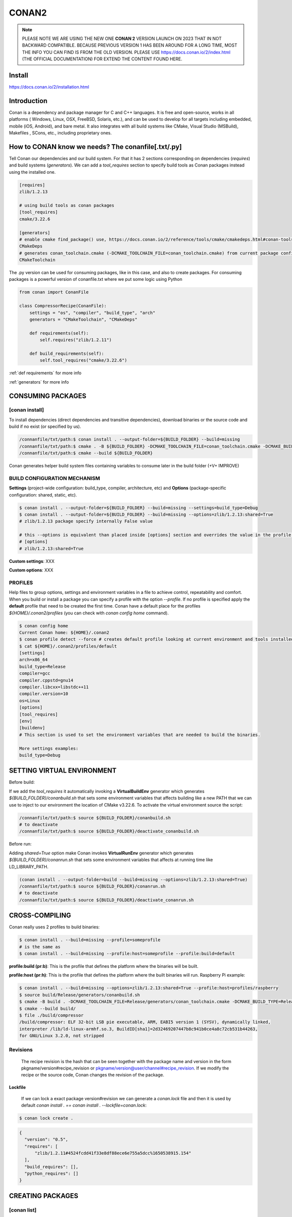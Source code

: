 CONAN2
======

.. note::

  PLEASE NOTE WE ARE USING THE NEW ONE **CONAN 2** VERSION LAUNCH ON 2023 THAT IN NOT BACKWARD COMPATIBLE. BECAUSE
  PREVIOUS VERSION 1 HAS BEEN AROUND FOR A LONG TIME, MOST THE INFO YOU CAN FIND IS FROM THE OLD VERSION. PLEASE USE 
  https://docs.conan.io/2/index.html (THE OFFICIAL DOCUMENTATION) FOR EXTEND THE CONTENT FOUND HERE.

**Install**
----------------------

https://docs.conan.io/2/installation.html

**Introduction**
----------------------

Conan is a dependency and package manager for C and C++ languages. It is free and open-source, works in all platforms
( Windows, Linux, OSX, FreeBSD, Solaris, etc.), and can be used to develop for all targets including embedded, mobile
(iOS, Android), and bare metal. It also integrates with all build systems like CMake, Visual Studio (MSBuild), Makefiles
, SCons, etc., including proprietary ones.

**How to CONAN know we needs? The conanfile[.txt/.py]**
--------------------------------------------------------------------

Tell Conan our dependencies and our build system.
For that it has 2 sections corresponding on dependencies (*requires*) and build systems (*generators*).
We can add a *tool_requires* section to specify build tools as Conan packages instead using the installed one.

.. code-block:: text

  [requires]
  zlib/1.2.13

  # using build tools as conan packages
  [tool_requires]
  cmake/3.22.6
 
  [generators]
  # enable cmake find_package() use, https://docs.conan.io/2/reference/tools/cmake/cmakedeps.html#conan-tools-cmakedeps
  CMakeDeps
  # generates conan_toolchain.cmake (-DCMAKE_TOOLCHAIN_FILE=conan_toolchain.cmake) from current package configuration, settings, and options.
  CMakeToolchain

The .py version can be used for consuming packages, like in this case, and also to create packages.
For consuming packages is a powerful version of conanfile.txt where we put some logic using Python

.. code-block:: python

  from conan import ConanFile

  class CompressorRecipe(ConanFile):
      settings = "os", "compiler", "build_type", "arch"
      generators = "CMakeToolchain", "CMakeDeps"

      def requirements(self):
          self.requires("zlib/1.2.11")

      def build_requirements(self):
          self.tool_requires("cmake/3.22.6")


:ref:`def requirements` for more info

:ref:`generators` for more info


CONSUMING PACKAGES
----------------------

[conan **install**]
~~~~~~~~~~~~~~~~~~~

To install dependencies (direct dependencies and transitive dependencies), download binaries or the source code and build
if no exist (or specified by us).

.. code-block:: console

  /connanfile/txt/path:$ conan install . --output-folder=${BUILD_FOLDER} --build=missing
  /connanfile/txt/path:$ cmake . -B ${BUILD_FOLDER} -DCMAKE_TOOLCHAIN_FILE=conan_toolchain.cmake -DCMAKE_BUILD_TYPE=Release
  /connanfile/txt/path:$ cmake --build ${BUILD_FOLDER}


Conan generates helper build system files containing variables to consume later in the build folder (+V+ IMPROVE)

BUILD CONFIGURATION MECHANISM
~~~~~~~~~~~~~~~~~~~~~~~~~~~~~~~~~~~~~~

**Settings** (project-wide configuration: build_type, compiler, architecture, etc) and **Options** (package-specific
configuration: shared, static, etc).

.. code-block:: console
  
  $ conan install . --output-folder=${BUILD_FOLDER} --build=missing --settings=build_type=Debug
  $ conan install . --output-folder=${BUILD_FOLDER} --build=missing --options=zlib/1.2.13:shared=True
  # zlib/1.2.13 package specify internally False value

  # this --options is equivalent than placed inside [options] section and overrides the value in the profile if exist:
  # [options]
  # zlib/1.2.13:shared=True


**Custom settings**: XXX

**Custom options**: XXX

PROFILES
~~~~~~~~~~~~~~~~~~~~~~~~~~~~~~~~~~~~~~

Help files to group options, settings and environment variables in a file to achieve control, repeatability and comfort.
When you build or install a package you can specify a profile with the option *--profile*.
If no profile is specified apply the **default** profile that need to be created the first time.
Conan have a default place for the profiles *${HOME}/.conan2/profiles* (you can check with *conan config home* command).

.. code-block:: console

  $ conan config home
  Current Conan home: ${HOME}/.conan2
  $ conan profile detect --force # creates default profile looking at current environment and tools installed.
  $ cat ${HOME}/.conan2/profiles/default
  [settings]
  arch=x86_64
  build_type=Release
  compiler=gcc
  compiler.cppstd=gnu14
  compiler.libcxx=libstdc++11
  compiler.version=10
  os=Linux
  [options]
  [tool_requires]
  [env]
  [buildenv]
  # This section is used to set the environment variables that are needed to build the binaries.

  More settings examples:
  build_type=Debug


SETTING VIRTUAL ENVIRONMENT
---------------------------------

Before build:

If we add the *tool_requires* it automatically invoking a **VirtualBuildEnv** generator which generates
*${BUILD_FOLDER}/conanbuild.sh* that sets some environment variables that affects building like a new PATH that we can
use to inject to our environment the location of CMake v3.22.6.
To activate the virtual environment source the script:

.. code-block:: console

  /connanfile/txt/path:$ source ${BUILD_FOLDER}/conanbuild.sh
  # to deactivate
  /connanfile/txt/path:$ source ${BUILD_FOLDER}/deactivate_conanbuild.sh

Before run:

Adding *shared=True* option make Conan invokes **VirtualRunEnv** generator which generates
*${BUILD_FOLDER}/conanrun.sh* that sets some environment variables that affects at running time like LD_LIBRARY_PATH.

.. code-block:: console

  (conan install . --output-folder=build --build=missing --options=zlib/1.2.13:shared=True)
  /connanfile/txt/path:$ source ${BUILD_FOLDER}/conanrun.sh
  # to deactivate
  /connanfile/txt/path:$ source ${BUILD_FOLDER}/deactivate_conanrun.sh

CROSS-COMPILING
---------------------------------

Conan really uses 2 profiles to build binaries:

.. code-block:: console

  $ conan install . --build=missing --profile=someprofile
  # is the same as
  $ conan install . --build=missing --profile:host=someprofile --profile:build=default

**profile:build (pr:b)**: This is the profile that defines the platform where the binaries will be built.

**profile:host (pr:h)**: This is the profile that defines the platform where the built binaries will run. Raspberry Pi example:

.. code-block:: text
  :emphasize-lines: 2,9,10,11,12

  [settings]
  arch=armv7hf
  build_type=Release
  compiler=gcc
  compiler.cppstd=gnu14
  compiler.libcxx=libstdc++11
  compiler.version=10
  os=Linux
  [buildenv]
  CC=arm-linux-gnueabihf-gcc-9
  CXX=arm-linux-gnueabihf-g++-9
  LD=arm-linux-gnueabihf-ld

  Example:
.. code-block:: console

  $ conan install . --build=missing --options=zlib/1.2.13:shared=True --profile:host=profiles/raspberry
  $ source build/Release/generators/conanbuild.sh
  $ cmake -B build . -DCMAKE_TOOLCHAIN_FILE=Release/generators/conan_toolchain.cmake -DCMAKE_BUILD_TYPE=Release
  $ cmake --build build/
  $ file ./build/compressor
  /build/compressor: ELF 32-bit LSB pie executable, ARM, EABI5 version 1 (SYSV), dynamically linked,
  interpreter /lib/ld-linux-armhf.so.3, BuildID[sha1]=2d32469207447b8c941b0ce4a8c72cb531b44263,
  for GNU/Linux 3.2.0, not stripped

Revisions
~~~~~~~~~~~~~~~~~~~~~

  The recipe revision is the hash that can be seen together with the package name and version in the form
  pkgname/version#recipe_revision or pkgname/version@user/channel#recipe_revision.
  If we modify the recipe or the source code, Conan changes the revision of the package.

Lockfile
##################


  If we can lock a exact package version#revision we can generate a *conan.lock* file and then it is used by default
  *conan install . == conan install . --lockfile=conan.lock*:

.. code-block:: console

  $ conan lock create .

.. code-block:: json

  {
    "version": "0.5",
    "requires": [
        "zlib/1.2.11#4524fcdd41f33e8df88ece6e755a5dcc%1650538915.154"
    ],
    "build_requires": [],
    "python_requires": []
  }



CREATING PACKAGES
----------------------

[conan **list**]
~~~~~~~~~~~~~~~~~~~

This command lists the recipes and binaries stored in the local cache. You can found if you are specific:

.. code-block:: console

  $ conan list <name>/<version>#<revision>:<package_id>
  $ conan list <name>#:* # for all

[conan **new**]
~~~~~~~~~~~~~~~~~~~

Creates template files to be filled later to create the package.

.. code-block:: console

    $ conan new <template> -d name=XXX -d version=XXX
    # for example
    $ conan new cmake_lib -d name=hello -d version=1.0 # creates a example library

.. code-block:: python

  from conan import ConanFile
  from conan.tools.cmake import CMakeToolchain, CMake, cmake_layout

  class helloRecipe(ConanFile):
    name = "hello"
    version = "1.0"

    # Optional metadata
    license = "<Put the package license here>"
    author = "<Put your name here> <And your email here>"
    url = "<Package recipe repository url here, for issues about the package>"
    description = "<Description of hello package here>"
    topics = ("<Put some tag here>", "<here>", "<and here>")

    # Binary configuration
    settings = "os", "compiler", "build_type", "arch"
    options = {"shared": [True, False], "fPIC": [True, False]}
    default_options = {"shared": False, "fPIC": True}

    # Sources are located in the same place as this recipe, copy them to the recipe
    # exports_sources = "CMakeLists.txt", "src/*", "include/*"
    # or obtain trough git url

    def source(self):
        git = Git(self)
        git.clone(url="https://github.com/conan-io/libhello.git", target=".") # "." use same folder instead subfolder
        # git.checkout("<tag> or <commit hash>")

    def config_options(self):
        if self.settings.os == "Windows":
            del self.options.fPIC

    def layout(self):
        cmake_layout(self)

    def generate(self):
        tc = CMakeToolchain(self)
        tc.generate()

    def build(self):
        cmake = CMake(self)
        cmake.configure()
        cmake.build()

    def package(self):
        # Using bare commands instead a helper:
        # from local source folder files *.h to local package cache include folder
        # self.copy("*.h", dst="include", src="source  ")
        # self.copy("*.a", dst="lib", keep_path=False)
        cmake = CMake(self)
        cmake.install()

    def package_info(self):
        self.cpp_info.libs = ["hello"]
        # self.cpp_info.libdirs = ["lib"] # default value, directories to search the lib
        # self.cpp_info.includedirs = ["include"] # default value, directories to search the headers

[conan **create**]
~~~~~~~~~~~~~~~~~~~

Creates the package on local cache (builds happen in local cache too). Accept same parameters as *conan install*:

.. code-block:: console

  $ conan create . -s build_type=Debug -o hello/1.0:shared=True

A special kind of test: **test_package**
~~~~~~~~~~~~~~~~~~~~~~~~~~~~~~~~~~~~~~~~~~~~

It is a new kind of test that checks if the conan package and package_info method are completely correct and the package
directory has the necessary files in all the right folders and can be consumed correctly.
It doesn’t belong in the package. It only exists in the source repository, not in the package.

**Class ConanFile attributes**
--------------------------------------------

.. code-block:: python

  import os

  from conan import ConanFile

  # Class name is free
  class CompressorRecipe(ConanFile):
      # This class attribute is related to how Conan manages binary compatibility
      # as these values will affect the value of the package ID for Conan packages.
      settings = "os", "compiler", "build_type", "arch"

      # This class attribute specifies which Conan generators will be run when we call the "conan install".
      generators = "CMakeToolchain", "CMakeDeps"

**name**: a string, with a minimum of 2 and a maximum of 100 lowercase characters that defines the package name. It
should start with alphanumeric or underscore and can contain alphanumeric, underscore, +, ., - characters.

**version**: It is a string, and can take any value, matching the same constraints as the name attribute. In case the
version follows semantic versioning in the form X.Y.Z-pre1+build2, that value might be used for requiring this package
through version ranges instead of exact versions.

**generators**: both the `generators` attribute and the `generate()` method are used to generate necessary files for the
uild, such as files containing information to locate the dependencies, environment activation scripts, toolchain files,
etc. The `generators` attribute is a simpler way to specify the generators. If you don't need to customize anything in
a generator, you can specify it in the `generators` attribute and skip using the :ref: `def generate (self)` method for
that.

**exports_sources**: is set to define which sources are part of the Conan package.

**Class ConanFile methods**
--------------------------------------------

def **requirements** (self)
~~~~~~~~~~~~~~~~~~~~~~~~~~~~~~~~~~~~~~

Add dependencies to this package by name and version.

.. code-block:: python

  ...
  # Depencies
  def requirements(self):
      self.requires("zlib/1.2.13")
      # anD  with some traits
      self.requires("math/1.0", headers=True, libs=True)
  ...

**Requirement traits**: attributes of a requiere clause. They determine how various parts of a dependency are treated
and propagated by Conan. This new *advance dependency model* has been the more relevant change en Conan 2. Are: headers,
libs, build, visible, transitive_headers, transitive_libs, test, package_id_mode, force, override, direct.

- **headers**:  Indicates that there are headers that are going to be #included from this package at compile time.
The dependency will be in the host context.

- **libs**: The dependency contains some library or artifact that will be used at link time of the consumer. The
dependency will be in the host context.

- **run**: This dependency is a build tool, an application or executable, like cmake, that is used exclusively at build
time. It is not linked/embedded into binaries, and will be in the build context.

- **visible**: This require will be propagated downstream, even if it doesn’t propagate headers, libs or run traits.
Requirements that propagate downstream can cause version conflicts. 

- **transitive_headers**: If True the headers of the dependency will be visible downstream.

- **transitive_libs**: If True the libraries to link with of the dependency will be visible downstream.

`Official doc about reference-conanfile-methods-requirements <https://docs.conan.io/2/reference/conanfile/methods/requirements.html#reference-conanfile-methods-requirements>`_

.. note::

  **VERSIONING IN RANGES** We can specified a version for packages, tools, etc. in ranges:

    XXX/[~1.2]    -> 1.2.X picking the last available

    XXX/[<1.2.12] -> 1.2.11 or lower
    
    XXX/[>1.2.12] -> 1.2.13 or greater


def **build_requirements** (self)
~~~~~~~~~~~~~~~~~~~~~~~~~~~~~~~~~~~~~~

The build_requirements() method in a conanfile.py is functionally equivalent to the requirements() method, and it is
executed just after it. It’s not strictly necessary, and everything that is inside this method could theoretically be
done at the end of the requirements() method. However, build_requirements() is useful for having a dedicated place to
define tool_requires and test_requires.

.. code-block:: python

  ...
  # Depencies
  def build_requirements(self):
      self.tool_requires("cmake/3.23.5")
      self.test_requires("gtest/1.13.0")
  ...


def **layout** (self)
~~~~~~~~~~~~~~~~~~~~~~~~~~~~~~~~~~~~~~

Declares the locations where we expect to find the source files and also those where we want to save the generated files
during the build process. Things like the folder for the generated binaries or all the files that the Conan generators
create in the generate() method.

Instead of using *--output-folder* argument to define where we wanted to create the files that Conan generates we can
use the more powerful **layout** method and we can add some logic or reuse a predefined layout like cmake_layout in the
example above.

.. code-block:: python

  ...
  from conan.tools.cmake import cmake_layout
  ...
  def layout(self):
    # We make the assumption that if the compiler is msvc the
    # CMake generator is multi-config
    multi = True if self.settings.get_safe("compiler") == "msvc" else False
    if multi:
        self.folders.generators = os.path.join("build", "generators")
    else:
        self.folders.generators = os.path.join("build", str(self.settings.build_type), "generators")

    # or predefined layout
    cmake_layout(self)


def **validates** (self)
~~~~~~~~~~~~~~~~~~~~~~~~~~~~~~~~~~~~~~

This method is evaluated when Conan loads the conanfile.py and you can use it to perform checks of the input settings.

.. code-block:: python

  ...
  from conan.errors import ConanInvalidConfiguration
  from conan.tools.build import check_max_cppstd, check_min_cppstd
  ...

  def validate(self):
      # some settings check as example
      if self.settings.os == "Macos" and self.settings.arch == "armv8":
          raise ConanInvalidConfiguration("ARM v8 not supported in Macos")
      # c++ std check
      check_min_cppstd(self, "11")
      check_max_cppstd(self, "14")


########################################################################################################################



def **source** (self)
~~~~~~~~~~~~~~~~~~~~~~~~~~~~~~~~~~~~~~

Execute whatever command to obtain the sources. 2 git examples above:

.. code-block:: python

  from conan.tools.files import get
  ...
  def source(self):
      get(self, "https://github.com/conan-io/libhello/archive/refs/heads/main.zip",
                strip_root=True)

  from conan.tools.scm import Git
  ...
  def source(self):
      git = Git(self)
      git.clone(url="https://github.com/conan-io/libhello.git", target=".")
      #git.checkout("<tag> or <commit hash>")

  from conan.tools.files import update_conandata
  ...
  def export(self):
      git = Git(self, self.recipe_folder)
      scm_url, scm_commit = git.get_url_and_commit()
      self.output.info(f"Obtained URL: {scm_url} and {scm_commit}")
      # we store the current url and commit in conandata.yml
      update_conandata(self, {"sources": {"commit": scm_commit, "url": scm_url}})

  def source(self):
      # we recover the saved url and commit from conandata.yml and use them to get sources
      git = Git(self)
      sources = self.conan_data["sources"]
      self.output.info(f"Cloning sources from: {sources}")
      git.clone(url=sources["url"], target=".")
      git.checkout(commit=sources["commit"])

.. note::

   The source method must have invariant results between repetitions. Using git perform a checkout to a commit or
   invariant tag is the recommended way. The third option store url and commit information on a **conanfile.yml** file
   inside the recipe when calling *conan create* and reads when sources need to be obtained (create, install, etc).

def **configure** (self) 
~~~~~~~~~~~~~~~~~~~~~~~~

Allows configuring settings and options while computing dependencies

def **config_options** (self)
~~~~~~~~~~~~~~~~~~~~~~~~~~~~~

Configure options while computing dependency graph.

def **generate** (self)
~~~~~~~~~~~~~~~~~~~~~~~~~~~~~

This method prepares the build. In this case, CMakeToolchain generate() method will create a conan_toolchain.cmake file
that translates the Conan settings and options to CMake syntax.

def **build** (self)
~~~~~~~~~~~~~~~~~~~~~~~~~~~~~~~~~~~~~~

Responsable to invoque the build system and launch the tests.
We can use **self.run** for execute whatever command but Conan provide helper classes for most popular system as cmake,
msbuild, autotools, etc.

def **package** (self)
~~~~~~~~~~~~~~~~~~~~~~~~~~~~~~~~~~~~~~

Responsable to capture artifacts produced by the build system.

We use here **self.copy** to copy from local filesystem to Conan local cache.

def **package_info** (self)
~~~~~~~~~~~~~~~~~~~~~~~~~~~~~~~~~~~~~~

Define variables available for the package consumers that store in a special dictionary **cpp_info** and that they must
be know to consume them.



